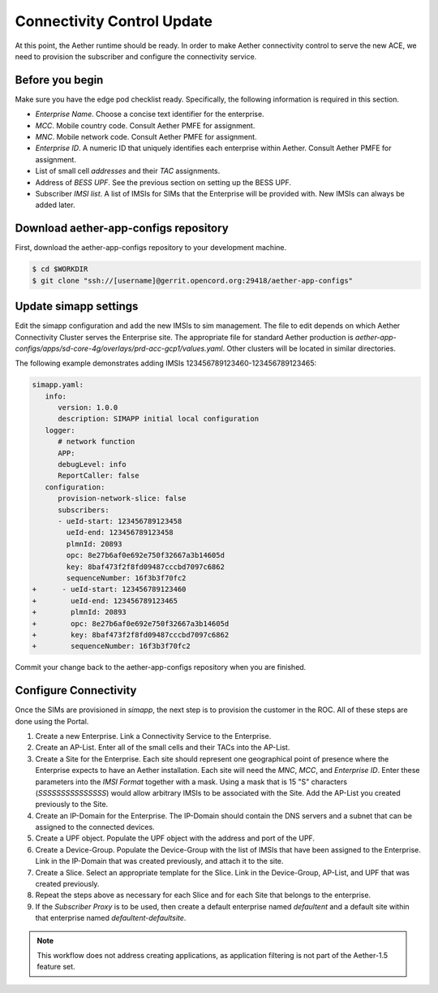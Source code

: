 ..
   SPDX-FileCopyrightText: © 2020 Open Networking Foundation <support@opennetworking.org>
   SPDX-License-Identifier: Apache-2.0

===========================
Connectivity Control Update
===========================
At this point, the Aether runtime should be ready.
In order to make Aether connectivity control to serve the new ACE,
we need to provision the subscriber and configure the connectivity service.

Before you begin
================
Make sure you have the edge pod checklist ready.
Specifically, the following information is required in this section.

* `Enterprise Name`. Choose a concise text identifier for the enterprise.
* `MCC`. Mobile country code. Consult Aether PMFE for assignment.
* `MNC`. Mobile network code. Consult Aether PMFE for assignment.
* `Enterprise ID`. A numeric ID that uniquely identifies each enterprise
  within Aether. Consult Aether PMFE for assignment.
* List of small cell `addresses` and their `TAC` assignments.
* Address of `BESS UPF`. See the previous section on setting up the BESS UPF.
* Subscriber `IMSI list`. A list of IMSIs for SIMs that the Enterprise will
  be provided with. New IMSIs can always be added later.

Download aether-app-configs repository
======================================
First, download the aether-app-configs repository to your development machine.

.. code-block:: shell

   $ cd $WORKDIR
   $ git clone "ssh://[username]@gerrit.opencord.org:29418/aether-app-configs"

Update simapp settings
======================

Edit the simapp configuration and add the new IMSIs to sim management. The
file to edit depends on which Aether Connectivity Cluster serves the Enterprise
site. The appropriate file for standard Aether production is
`aether-app-configs/apps/sd-core-4g/overlays/prd-acc-gcp1/values.yaml`. Other
clusters will be located in similar directories.

The following example demonstrates adding IMSIs 123456789123460-123456789123465:

.. code-block:: diff

   simapp.yaml:
      info:
         version: 1.0.0
         description: SIMAPP initial local configuration
      logger:
         # network function
         APP:
         debugLevel: info
         ReportCaller: false
      configuration:
         provision-network-slice: false
         subscribers:
         - ueId-start: 123456789123458
           ueId-end: 123456789123458
           plmnId: 20893
           opc: 8e27b6af0e692e750f32667a3b14605d
           key: 8baf473f2f8fd09487cccbd7097c6862
           sequenceNumber: 16f3b3f70fc2
   +      - ueId-start: 123456789123460
   +        ueId-end: 123456789123465
   +        plmnId: 20893
   +        opc: 8e27b6af0e692e750f32667a3b14605d
   +        key: 8baf473f2f8fd09487cccbd7097c6862
   +        sequenceNumber: 16f3b3f70fc2

Commit your change back to the aether-app-configs repository when you are
finished.


Configure Connectivity
======================
Once the SIMs are provisioned in `simapp`, the next step is to provision the customer in the ROC.
All of these steps are done using the Portal.

#. Create a new Enterprise. Link a Connectivity Service to the Enterprise.

#. Create an AP-List. Enter all of the small cells and their TACs into the AP-List.

#. Create a Site for the Enterprise. Each site should represent one geographical
   point of presence where the Enterprise expects to have an Aether installation. Each site
   will need the `MNC`, `MCC`, and `Enterprise ID`. Enter these parameters into the
   `IMSI Format` together with a mask. Using a mask that is 15 "S" characters
   (`SSSSSSSSSSSSSSS`) would allow arbitrary IMSIs to be associated with the Site. Add the
   AP-List you created previously to the Site.

#. Create an IP-Domain for the Enterprise. The IP-Domain should contain the DNS servers
   and a subnet that can be assigned to the connected devices.

#. Create a UPF object. Populate the UPF object with the address and port of the UPF.

#. Create a Device-Group. Populate the Device-Group with the list of IMSIs that have
   been assigned to the Enterprise. Link in the IP-Domain that was created previously, and
   attach it to the site.

#. Create a Slice. Select an appropriate template for the Slice. Link in the Device-Group,
   AP-List, and UPF that was created previously.

#. Repeat the steps above as necessary for each Slice and for each Site that belongs to
   the enterprise.

#. If the `Subscriber Proxy` is to be used, then create a default enterprise named
   `defaultent` and a default site within that enterprise named
   `defaultent-defaultsite`.

.. note:: This workflow does not address creating applications, as application filtering is
   not part of the Aether-1.5 feature set.
